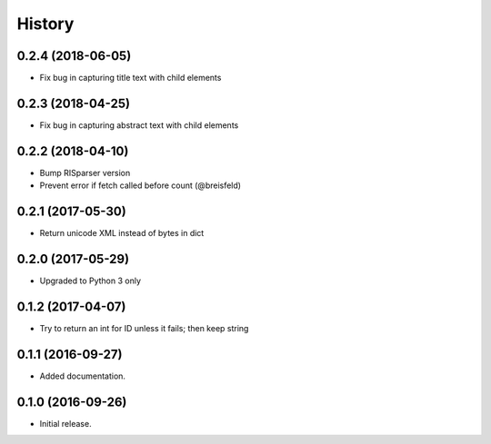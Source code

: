 =======
History
=======

0.2.4 (2018-06-05)
------------------

* Fix bug in capturing title text with child elements


0.2.3 (2018-04-25)
------------------

* Fix bug in capturing abstract text with child elements


0.2.2 (2018-04-10)
------------------

* Bump RISparser version
* Prevent error if fetch called before count (@breisfeld)


0.2.1 (2017-05-30)
------------------

* Return unicode XML instead of bytes in dict


0.2.0 (2017-05-29)
------------------

* Upgraded to Python 3 only


0.1.2 (2017-04-07)
------------------

* Try to return an int for ID unless it fails; then keep string


0.1.1 (2016-09-27)
------------------

* Added documentation.


0.1.0 (2016-09-26)
------------------

* Initial release.
